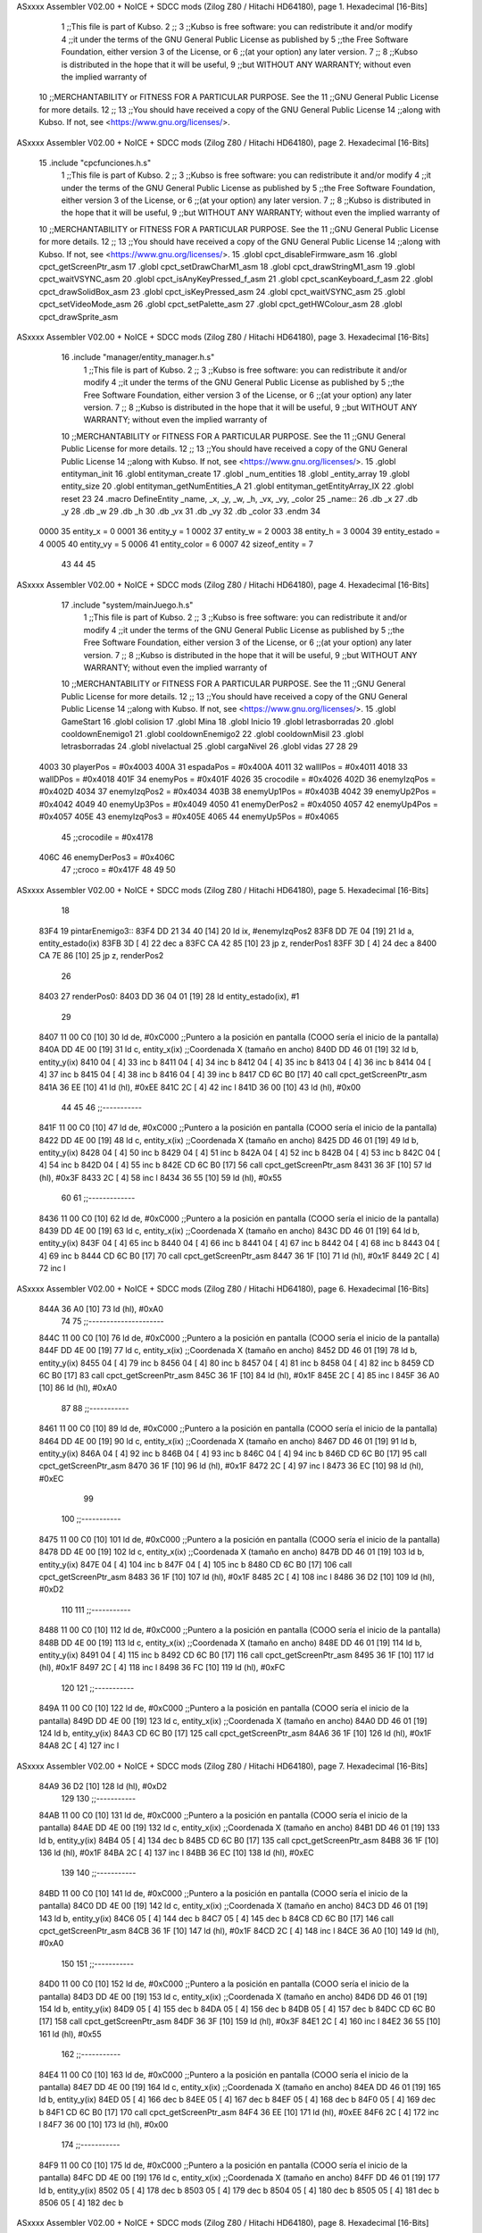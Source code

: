 ASxxxx Assembler V02.00 + NoICE + SDCC mods  (Zilog Z80 / Hitachi HD64180), page 1.
Hexadecimal [16-Bits]



                              1 ;;This file is part of Kubso.
                              2 ;;
                              3 ;;Kubso is free software: you can redistribute it and/or modify
                              4 ;;it under the terms of the GNU General Public License as published by
                              5 ;;the Free Software Foundation, either version 3 of the License, or
                              6 ;;(at your option) any later version.
                              7 ;;
                              8 ;;Kubso is distributed in the hope that it will be useful,
                              9 ;;but WITHOUT ANY WARRANTY; without even the implied warranty of
                             10 ;;MERCHANTABILITY or FITNESS FOR A PARTICULAR PURPOSE.  See the
                             11 ;;GNU General Public License for more details.
                             12 ;;
                             13 ;;You should have received a copy of the GNU General Public License
                             14 ;;along with Kubso.  If not, see <https://www.gnu.org/licenses/>.
ASxxxx Assembler V02.00 + NoICE + SDCC mods  (Zilog Z80 / Hitachi HD64180), page 2.
Hexadecimal [16-Bits]



                             15 .include "cpcfunciones.h.s"
                              1 ;;This file is part of Kubso.
                              2 ;;
                              3 ;;Kubso is free software: you can redistribute it and/or modify
                              4 ;;it under the terms of the GNU General Public License as published by
                              5 ;;the Free Software Foundation, either version 3 of the License, or
                              6 ;;(at your option) any later version.
                              7 ;;
                              8 ;;Kubso is distributed in the hope that it will be useful,
                              9 ;;but WITHOUT ANY WARRANTY; without even the implied warranty of
                             10 ;;MERCHANTABILITY or FITNESS FOR A PARTICULAR PURPOSE.  See the
                             11 ;;GNU General Public License for more details.
                             12 ;;
                             13 ;;You should have received a copy of the GNU General Public License
                             14 ;;along with Kubso.  If not, see <https://www.gnu.org/licenses/>.
                             15 .globl cpct_disableFirmware_asm
                             16 .globl cpct_getScreenPtr_asm
                             17 .globl cpct_setDrawCharM1_asm
                             18 .globl cpct_drawStringM1_asm
                             19 .globl cpct_waitVSYNC_asm
                             20 .globl cpct_isAnyKeyPressed_f_asm
                             21 .globl cpct_scanKeyboard_f_asm
                             22 .globl cpct_drawSolidBox_asm
                             23 .globl cpct_isKeyPressed_asm
                             24 .globl cpct_waitVSYNC_asm
                             25 .globl cpct_setVideoMode_asm
                             26 .globl cpct_setPalette_asm
                             27 .globl cpct_getHWColour_asm
                             28 .globl cpct_drawSprite_asm
ASxxxx Assembler V02.00 + NoICE + SDCC mods  (Zilog Z80 / Hitachi HD64180), page 3.
Hexadecimal [16-Bits]



                             16 .include "manager/entity_manager.h.s"
                              1 ;;This file is part of Kubso.
                              2 ;;
                              3 ;;Kubso is free software: you can redistribute it and/or modify
                              4 ;;it under the terms of the GNU General Public License as published by
                              5 ;;the Free Software Foundation, either version 3 of the License, or
                              6 ;;(at your option) any later version.
                              7 ;;
                              8 ;;Kubso is distributed in the hope that it will be useful,
                              9 ;;but WITHOUT ANY WARRANTY; without even the implied warranty of
                             10 ;;MERCHANTABILITY or FITNESS FOR A PARTICULAR PURPOSE.  See the
                             11 ;;GNU General Public License for more details.
                             12 ;;
                             13 ;;You should have received a copy of the GNU General Public License
                             14 ;;along with Kubso.  If not, see <https://www.gnu.org/licenses/>.
                             15 .globl entityman_init
                             16 .globl entityman_create
                             17 .globl _num_entities
                             18 .globl _entity_array
                             19 .globl entity_size
                             20 .globl entityman_getNumEntities_A
                             21 .globl entityman_getEntityArray_IX
                             22 .globl reset
                             23 
                             24 .macro  DefineEntity _name, _x, _y, _w, _h, _vx, _vy, _color
                             25 _name::
                             26    .db  _x
                             27    .db  _y
                             28    .db  _w
                             29    .db  _h
                             30    .db  _vx
                             31    .db  _vy
                             32    .db  _color
                             33 .endm
                             34 
                     0000    35 entity_x = 0
                     0001    36 entity_y = 1
                     0002    37 entity_w = 2
                     0003    38 entity_h = 3
                     0004    39 entity_estado = 4
                     0005    40 entity_vy = 5
                     0006    41 entity_color = 6
                     0007    42 sizeof_entity = 7
                             43 
                             44 
                             45 
ASxxxx Assembler V02.00 + NoICE + SDCC mods  (Zilog Z80 / Hitachi HD64180), page 4.
Hexadecimal [16-Bits]



                             17 .include "system/mainJuego.h.s"
                              1 ;;This file is part of Kubso.
                              2 ;;
                              3 ;;Kubso is free software: you can redistribute it and/or modify
                              4 ;;it under the terms of the GNU General Public License as published by
                              5 ;;the Free Software Foundation, either version 3 of the License, or
                              6 ;;(at your option) any later version.
                              7 ;;
                              8 ;;Kubso is distributed in the hope that it will be useful,
                              9 ;;but WITHOUT ANY WARRANTY; without even the implied warranty of
                             10 ;;MERCHANTABILITY or FITNESS FOR A PARTICULAR PURPOSE.  See the
                             11 ;;GNU General Public License for more details.
                             12 ;;
                             13 ;;You should have received a copy of the GNU General Public License
                             14 ;;along with Kubso.  If not, see <https://www.gnu.org/licenses/>.
                             15 .globl GameStart
                             16 .globl colision
                             17 .globl Mina
                             18 .globl Inicio
                             19 .globl letrasborradas
                             20 .globl cooldownEnemigo1
                             21 .globl cooldownEnemigo2
                             22 .globl cooldownMisil
                             23 .globl letrasborradas
                             24 .globl nivelactual
                             25 .globl cargaNivel
                             26 .globl vidas
                             27 
                             28 
                             29 
                     4003    30 playerPos = #0x4003
                     400A    31 espadaPos = #0x400A
                     4011    32 wallIPos = #0x4011
                     4018    33 wallDPos = #0x4018
                     401F    34 enemyPos = #0x401F
                     4026    35 crocodile = #0x4026
                     402D    36 enemyIzqPos = #0x402D
                     4034    37 enemyIzqPos2 = #0x4034
                     403B    38 enemyUp1Pos = #0x403B
                     4042    39 enemyUp2Pos = #0x4042
                     4049    40 enemyUp3Pos = #0x4049
                     4050    41 enemyDerPos2 = #0x4050
                     4057    42 enemyUp4Pos = #0x4057
                     405E    43 enemyIzqPos3 = #0x405E
                     4065    44 enemyUp5Pos = #0x4065
                             45 ;;crocodile = #0x4178
                     406C    46 enemyDerPos3 = #0x406C
                             47 ;;croco = #0x417F
                             48 
                             49 
                             50 
ASxxxx Assembler V02.00 + NoICE + SDCC mods  (Zilog Z80 / Hitachi HD64180), page 5.
Hexadecimal [16-Bits]



                             18 
   83F4                      19 pintarEnemigo3::
   83F4 DD 21 34 40   [14]   20     ld ix, #enemyIzqPos2
   83F8 DD 7E 04      [19]   21     ld a, entity_estado(ix)
   83FB 3D            [ 4]   22     dec a
   83FC CA 42 85      [10]   23     jp z, renderPos1
   83FF 3D            [ 4]   24     dec a
   8400 CA 7E 86      [10]   25     jp z, renderPos2
                             26 
   8403                      27     renderPos0:
   8403 DD 36 04 01   [19]   28     ld entity_estado(ix), #1
                             29     
   8407 11 00 C0      [10]   30    ld      de, #0xC000        ;;Puntero a la posición en pantalla (COOO sería el inicio de la pantalla)
   840A DD 4E 00      [19]   31     ld      c,  entity_x(ix)          ;;Coordenada X (tamaño en ancho)
   840D DD 46 01      [19]   32     ld      b,  entity_y(ix)  
   8410 04            [ 4]   33     inc b       
   8411 04            [ 4]   34     inc b
   8412 04            [ 4]   35     inc b 
   8413 04            [ 4]   36     inc b
   8414 04            [ 4]   37     inc b
   8415 04            [ 4]   38     inc b 
   8416 04            [ 4]   39     inc b
   8417 CD 6C B0      [17]   40     call cpct_getScreenPtr_asm 
   841A 36 EE         [10]   41     ld (hl), #0xEE
   841C 2C            [ 4]   42     inc l
   841D 36 00         [10]   43    ld (hl), #0x00
                             44 
                             45 
                             46    ;;-----------
   841F 11 00 C0      [10]   47    ld      de, #0xC000        ;;Puntero a la posición en pantalla (COOO sería el inicio de la pantalla)
   8422 DD 4E 00      [19]   48     ld      c,  entity_x(ix)          ;;Coordenada X (tamaño en ancho)
   8425 DD 46 01      [19]   49     ld      b,  entity_y(ix)  
   8428 04            [ 4]   50     inc b       
   8429 04            [ 4]   51     inc b
   842A 04            [ 4]   52     inc b 
   842B 04            [ 4]   53     inc b
   842C 04            [ 4]   54     inc b 
   842D 04            [ 4]   55     inc b
   842E CD 6C B0      [17]   56     call cpct_getScreenPtr_asm 
   8431 36 3F         [10]   57     ld (hl), #0x3F
   8433 2C            [ 4]   58     inc l
   8434 36 55         [10]   59    ld (hl), #0x55
                             60 
                             61    ;;-------------
   8436 11 00 C0      [10]   62    ld      de, #0xC000        ;;Puntero a la posición en pantalla (COOO sería el inicio de la pantalla)
   8439 DD 4E 00      [19]   63     ld      c,  entity_x(ix)          ;;Coordenada X (tamaño en ancho)
   843C DD 46 01      [19]   64     ld      b,  entity_y(ix)  
   843F 04            [ 4]   65     inc b       
   8440 04            [ 4]   66     inc b
   8441 04            [ 4]   67     inc b 
   8442 04            [ 4]   68     inc b
   8443 04            [ 4]   69     inc b 
   8444 CD 6C B0      [17]   70     call cpct_getScreenPtr_asm 
   8447 36 1F         [10]   71     ld (hl), #0x1F
   8449 2C            [ 4]   72     inc l
ASxxxx Assembler V02.00 + NoICE + SDCC mods  (Zilog Z80 / Hitachi HD64180), page 6.
Hexadecimal [16-Bits]



   844A 36 A0         [10]   73    ld (hl), #0xA0
                             74 
                             75    ;;---------------------
   844C 11 00 C0      [10]   76    ld      de, #0xC000        ;;Puntero a la posición en pantalla (COOO sería el inicio de la pantalla)
   844F DD 4E 00      [19]   77     ld      c,  entity_x(ix)          ;;Coordenada X (tamaño en ancho)
   8452 DD 46 01      [19]   78     ld      b,  entity_y(ix)  
   8455 04            [ 4]   79     inc b       
   8456 04            [ 4]   80     inc b
   8457 04            [ 4]   81     inc b 
   8458 04            [ 4]   82     inc b
   8459 CD 6C B0      [17]   83     call cpct_getScreenPtr_asm 
   845C 36 1F         [10]   84     ld (hl), #0x1F
   845E 2C            [ 4]   85     inc l
   845F 36 A0         [10]   86    ld (hl), #0xA0
                             87 
                             88    ;;-----------
   8461 11 00 C0      [10]   89    ld      de, #0xC000        ;;Puntero a la posición en pantalla (COOO sería el inicio de la pantalla)
   8464 DD 4E 00      [19]   90     ld      c,  entity_x(ix)          ;;Coordenada X (tamaño en ancho)
   8467 DD 46 01      [19]   91     ld      b,  entity_y(ix)  
   846A 04            [ 4]   92     inc b       
   846B 04            [ 4]   93     inc b
   846C 04            [ 4]   94     inc b
   846D CD 6C B0      [17]   95     call cpct_getScreenPtr_asm 
   8470 36 1F         [10]   96     ld (hl), #0x1F
   8472 2C            [ 4]   97     inc l
   8473 36 EC         [10]   98    ld (hl), #0xEC
                             99 
                            100    ;;-----------
   8475 11 00 C0      [10]  101    ld      de, #0xC000        ;;Puntero a la posición en pantalla (COOO sería el inicio de la pantalla)
   8478 DD 4E 00      [19]  102     ld      c,  entity_x(ix)          ;;Coordenada X (tamaño en ancho)
   847B DD 46 01      [19]  103     ld      b,  entity_y(ix)  
   847E 04            [ 4]  104     inc b       
   847F 04            [ 4]  105     inc b
   8480 CD 6C B0      [17]  106     call cpct_getScreenPtr_asm 
   8483 36 1F         [10]  107     ld (hl), #0x1F
   8485 2C            [ 4]  108     inc l
   8486 36 D2         [10]  109    ld (hl), #0xD2
                            110 
                            111    ;;-----------
   8488 11 00 C0      [10]  112    ld      de, #0xC000        ;;Puntero a la posición en pantalla (COOO sería el inicio de la pantalla)
   848B DD 4E 00      [19]  113     ld      c,  entity_x(ix)          ;;Coordenada X (tamaño en ancho)
   848E DD 46 01      [19]  114     ld      b,  entity_y(ix)  
   8491 04            [ 4]  115     inc b 
   8492 CD 6C B0      [17]  116     call cpct_getScreenPtr_asm
   8495 36 1F         [10]  117     ld (hl), #0x1F
   8497 2C            [ 4]  118     inc l 
   8498 36 FC         [10]  119    ld (hl), #0xFC
                            120 
                            121    ;;-----------
   849A 11 00 C0      [10]  122    ld      de, #0xC000        ;;Puntero a la posición en pantalla (COOO sería el inicio de la pantalla)
   849D DD 4E 00      [19]  123     ld      c,  entity_x(ix)          ;;Coordenada X (tamaño en ancho)
   84A0 DD 46 01      [19]  124     ld      b,  entity_y(ix)  
   84A3 CD 6C B0      [17]  125     call cpct_getScreenPtr_asm 
   84A6 36 1F         [10]  126     ld (hl), #0x1F
   84A8 2C            [ 4]  127     inc l
ASxxxx Assembler V02.00 + NoICE + SDCC mods  (Zilog Z80 / Hitachi HD64180), page 7.
Hexadecimal [16-Bits]



   84A9 36 D2         [10]  128    ld (hl), #0xD2
                            129 
                            130    ;;-----------
   84AB 11 00 C0      [10]  131    ld      de, #0xC000        ;;Puntero a la posición en pantalla (COOO sería el inicio de la pantalla)
   84AE DD 4E 00      [19]  132     ld      c,  entity_x(ix)          ;;Coordenada X (tamaño en ancho)
   84B1 DD 46 01      [19]  133     ld      b,  entity_y(ix)  
   84B4 05            [ 4]  134     dec b
   84B5 CD 6C B0      [17]  135     call cpct_getScreenPtr_asm
   84B8 36 1F         [10]  136     ld (hl), #0x1F
   84BA 2C            [ 4]  137     inc l 
   84BB 36 EC         [10]  138    ld (hl), #0xEC
                            139 
                            140    ;;-----------
   84BD 11 00 C0      [10]  141    ld      de, #0xC000        ;;Puntero a la posición en pantalla (COOO sería el inicio de la pantalla)
   84C0 DD 4E 00      [19]  142     ld      c,  entity_x(ix)          ;;Coordenada X (tamaño en ancho)
   84C3 DD 46 01      [19]  143     ld      b,  entity_y(ix)  
   84C6 05            [ 4]  144     dec b       
   84C7 05            [ 4]  145     dec b
   84C8 CD 6C B0      [17]  146     call cpct_getScreenPtr_asm
   84CB 36 1F         [10]  147     ld (hl), #0x1F
   84CD 2C            [ 4]  148     inc l 
   84CE 36 A0         [10]  149    ld (hl), #0xA0
                            150 
                            151    ;;-----------
   84D0 11 00 C0      [10]  152    ld      de, #0xC000        ;;Puntero a la posición en pantalla (COOO sería el inicio de la pantalla)
   84D3 DD 4E 00      [19]  153     ld      c,  entity_x(ix)          ;;Coordenada X (tamaño en ancho)
   84D6 DD 46 01      [19]  154     ld      b,  entity_y(ix)  
   84D9 05            [ 4]  155     dec b       
   84DA 05            [ 4]  156     dec b
   84DB 05            [ 4]  157     dec b
   84DC CD 6C B0      [17]  158     call cpct_getScreenPtr_asm 
   84DF 36 3F         [10]  159     ld (hl), #0x3F
   84E1 2C            [ 4]  160     inc l
   84E2 36 55         [10]  161    ld (hl), #0x55
                            162    ;;-----------
   84E4 11 00 C0      [10]  163    ld      de, #0xC000        ;;Puntero a la posición en pantalla (COOO sería el inicio de la pantalla)
   84E7 DD 4E 00      [19]  164     ld      c,  entity_x(ix)          ;;Coordenada X (tamaño en ancho)
   84EA DD 46 01      [19]  165     ld      b,  entity_y(ix)  
   84ED 05            [ 4]  166     dec b       
   84EE 05            [ 4]  167     dec b
   84EF 05            [ 4]  168     dec b
   84F0 05            [ 4]  169     dec b
   84F1 CD 6C B0      [17]  170     call cpct_getScreenPtr_asm 
   84F4 36 EE         [10]  171     ld (hl), #0xEE
   84F6 2C            [ 4]  172     inc l
   84F7 36 00         [10]  173    ld (hl), #0x00
                            174 ;;-----------
   84F9 11 00 C0      [10]  175    ld      de, #0xC000        ;;Puntero a la posición en pantalla (COOO sería el inicio de la pantalla)
   84FC DD 4E 00      [19]  176     ld      c,  entity_x(ix)          ;;Coordenada X (tamaño en ancho)
   84FF DD 46 01      [19]  177     ld      b,  entity_y(ix)  
   8502 05            [ 4]  178     dec b       
   8503 05            [ 4]  179     dec b
   8504 05            [ 4]  180     dec b
   8505 05            [ 4]  181     dec b
   8506 05            [ 4]  182     dec b
ASxxxx Assembler V02.00 + NoICE + SDCC mods  (Zilog Z80 / Hitachi HD64180), page 8.
Hexadecimal [16-Bits]



   8507 CD 6C B0      [17]  183     call cpct_getScreenPtr_asm 
   850A 36 00         [10]  184     ld (hl), #0x00
   850C 2C            [ 4]  185     inc l
   850D 36 00         [10]  186    ld (hl), #0x00
                            187 ;;-----------
   850F 11 00 C0      [10]  188    ld      de, #0xC000        ;;Puntero a la posición en pantalla (COOO sería el inicio de la pantalla)
   8512 DD 4E 00      [19]  189     ld      c,  entity_x(ix)          ;;Coordenada X (tamaño en ancho)
   8515 DD 46 01      [19]  190     ld      b,  entity_y(ix)  
   8518 05            [ 4]  191     dec b       
   8519 05            [ 4]  192     dec b
   851A 05            [ 4]  193     dec b
   851B 05            [ 4]  194     dec b
   851C 05            [ 4]  195     dec b
   851D 05            [ 4]  196     dec b
   851E CD 6C B0      [17]  197     call cpct_getScreenPtr_asm 
   8521 36 00         [10]  198     ld (hl), #0x00
   8523 2C            [ 4]  199     inc l
   8524 36 00         [10]  200    ld (hl), #0x00
                            201 ;;-----------
   8526 11 00 C0      [10]  202    ld      de, #0xC000        ;;Puntero a la posición en pantalla (COOO sería el inicio de la pantalla)
   8529 DD 4E 00      [19]  203     ld      c,  entity_x(ix)          ;;Coordenada X (tamaño en ancho)
   852C DD 46 01      [19]  204     ld      b,  entity_y(ix)  
   852F 05            [ 4]  205     dec b       
   8530 05            [ 4]  206     dec b
   8531 05            [ 4]  207     dec b
   8532 05            [ 4]  208     dec b
   8533 05            [ 4]  209     dec b
   8534 05            [ 4]  210     dec b
   8535 05            [ 4]  211     dec b
   8536 CD 6C B0      [17]  212     call cpct_getScreenPtr_asm 
   8539 36 00         [10]  213     ld (hl), #0x00
   853B 2C            [ 4]  214     inc l
   853C 36 00         [10]  215    ld (hl), #0x00
                            216 
   853E DD 34 00      [23]  217    inc entity_x(ix)
                            218 
   8541 C9            [10]  219 ret
                            220 
                            221 
   8542                     222     renderPos1:
   8542 DD 36 04 02   [19]  223     ld entity_estado(ix), #2
   8546 11 00 C0      [10]  224      ld      de, #0xC000        ;;Puntero a la posición en pantalla (COOO sería el inicio de la pantalla)
   8549 DD 4E 00      [19]  225     ld      c,  entity_x(ix)          ;;Coordenada X (tamaño en ancho)
   854C DD 46 01      [19]  226     ld      b,  entity_y(ix)  
   854F 04            [ 4]  227     inc b       
   8550 04            [ 4]  228     inc b
   8551 04            [ 4]  229     inc b 
   8552 04            [ 4]  230     inc b
   8553 04            [ 4]  231     inc b
   8554 04            [ 4]  232     inc b 
   8555 04            [ 4]  233     inc b
   8556 CD 6C B0      [17]  234     call cpct_getScreenPtr_asm 
   8559 36 11         [10]  235     ld (hl), #0x11
   855B 2C            [ 4]  236     inc l
   855C 36 55         [10]  237    ld (hl), #0x55
ASxxxx Assembler V02.00 + NoICE + SDCC mods  (Zilog Z80 / Hitachi HD64180), page 9.
Hexadecimal [16-Bits]



                            238 
                            239 
                            240    ;;-----------
   855E 11 00 C0      [10]  241    ld      de, #0xC000        ;;Puntero a la posición en pantalla (COOO sería el inicio de la pantalla)
   8561 DD 4E 00      [19]  242     ld      c,  entity_x(ix)          ;;Coordenada X (tamaño en ancho)
   8564 DD 46 01      [19]  243     ld      b,  entity_y(ix)  
   8567 04            [ 4]  244     inc b       
   8568 04            [ 4]  245     inc b
   8569 04            [ 4]  246     inc b 
   856A 04            [ 4]  247     inc b
   856B 04            [ 4]  248     inc b 
   856C 04            [ 4]  249     inc b
   856D CD 6C B0      [17]  250     call cpct_getScreenPtr_asm 
   8570 36 20         [10]  251     ld (hl), #0x20
   8572 2C            [ 4]  252     inc l
   8573 36 A0         [10]  253    ld (hl), #0xA0
                            254 
                            255    ;;-------------
   8575 11 00 C0      [10]  256    ld      de, #0xC000        ;;Puntero a la posición en pantalla (COOO sería el inicio de la pantalla)
   8578 DD 4E 00      [19]  257     ld      c,  entity_x(ix)          ;;Coordenada X (tamaño en ancho)
   857B DD 46 01      [19]  258     ld      b,  entity_y(ix)  
   857E 04            [ 4]  259     inc b       
   857F 04            [ 4]  260     inc b
   8580 04            [ 4]  261     inc b 
   8581 04            [ 4]  262     inc b
   8582 04            [ 4]  263     inc b 
   8583 CD 6C B0      [17]  264     call cpct_getScreenPtr_asm 
   8586 36 BB         [10]  265     ld (hl), #0xBB
   8588 2C            [ 4]  266     inc l
   8589 36 EC         [10]  267    ld (hl), #0xEC
                            268 
                            269    ;;---------------------
   858B 11 00 C0      [10]  270    ld      de, #0xC000        ;;Puntero a la posición en pantalla (COOO sería el inicio de la pantalla)
   858E DD 4E 00      [19]  271     ld      c,  entity_x(ix)          ;;Coordenada X (tamaño en ancho)
   8591 DD 46 01      [19]  272     ld      b,  entity_y(ix)  
   8594 04            [ 4]  273     inc b       
   8595 04            [ 4]  274     inc b
   8596 04            [ 4]  275     inc b 
   8597 04            [ 4]  276     inc b
   8598 CD 6C B0      [17]  277     call cpct_getScreenPtr_asm 
   859B 36 70         [10]  278     ld (hl), #0x70
   859D 2C            [ 4]  279     inc l
   859E 36 D2         [10]  280    ld (hl), #0xD2
                            281 
                            282    ;;-----------
   85A0 11 00 C0      [10]  283    ld      de, #0xC000        ;;Puntero a la posición en pantalla (COOO sería el inicio de la pantalla)
   85A3 DD 4E 00      [19]  284     ld      c,  entity_x(ix)          ;;Coordenada X (tamaño en ancho)
   85A6 DD 46 01      [19]  285     ld      b,  entity_y(ix)  
   85A9 04            [ 4]  286     inc b       
   85AA 04            [ 4]  287     inc b
   85AB 04            [ 4]  288     inc b
   85AC CD 6C B0      [17]  289     call cpct_getScreenPtr_asm 
   85AF 36 77         [10]  290     ld (hl), #0x77
   85B1 2C            [ 4]  291     inc l
   85B2 36 FC         [10]  292    ld (hl), #0xFC
ASxxxx Assembler V02.00 + NoICE + SDCC mods  (Zilog Z80 / Hitachi HD64180), page 10.
Hexadecimal [16-Bits]



                            293 
                            294    ;;-----------
   85B4 11 00 C0      [10]  295    ld      de, #0xC000        ;;Puntero a la posición en pantalla (COOO sería el inicio de la pantalla)
   85B7 DD 4E 00      [19]  296     ld      c,  entity_x(ix)          ;;Coordenada X (tamaño en ancho)
   85BA DD 46 01      [19]  297     ld      b,  entity_y(ix)  
   85BD 04            [ 4]  298     inc b       
   85BE 04            [ 4]  299     inc b
   85BF CD 6C B0      [17]  300     call cpct_getScreenPtr_asm 
   85C2 36 70         [10]  301     ld (hl), #0x70
   85C4 2C            [ 4]  302     inc l
   85C5 36 D2         [10]  303    ld (hl), #0xD2
                            304 
                            305    ;;-----------
   85C7 11 00 C0      [10]  306    ld      de, #0xC000        ;;Puntero a la posición en pantalla (COOO sería el inicio de la pantalla)
   85CA DD 4E 00      [19]  307     ld      c,  entity_x(ix)          ;;Coordenada X (tamaño en ancho)
   85CD DD 46 01      [19]  308     ld      b,  entity_y(ix)  
   85D0 04            [ 4]  309     inc b 
   85D1 CD 6C B0      [17]  310     call cpct_getScreenPtr_asm
   85D4 36 BB         [10]  311     ld (hl), #0xBB
   85D6 2C            [ 4]  312     inc l 
   85D7 36 EC         [10]  313    ld (hl), #0xEC
                            314 
                            315    ;;-----------
   85D9 11 00 C0      [10]  316    ld      de, #0xC000        ;;Puntero a la posición en pantalla (COOO sería el inicio de la pantalla)
   85DC DD 4E 00      [19]  317     ld      c,  entity_x(ix)          ;;Coordenada X (tamaño en ancho)
   85DF DD 46 01      [19]  318     ld      b,  entity_y(ix)  
   85E2 CD 6C B0      [17]  319     call cpct_getScreenPtr_asm 
   85E5 36 20         [10]  320     ld (hl), #0x20
   85E7 2C            [ 4]  321     inc l
   85E8 36 A0         [10]  322    ld (hl), #0xA0
                            323 
                            324    ;;-----------
   85EA 11 00 C0      [10]  325    ld      de, #0xC000        ;;Puntero a la posición en pantalla (COOO sería el inicio de la pantalla)
   85ED DD 4E 00      [19]  326     ld      c,  entity_x(ix)          ;;Coordenada X (tamaño en ancho)
   85F0 DD 46 01      [19]  327     ld      b,  entity_y(ix)  
   85F3 05            [ 4]  328     dec b
   85F4 CD 6C B0      [17]  329     call cpct_getScreenPtr_asm
   85F7 36 11         [10]  330     ld (hl), #0x11
   85F9 2C            [ 4]  331     inc l 
   85FA 36 55         [10]  332    ld (hl), #0x55
                            333 
                            334    ;;-----------
   85FC 11 00 C0      [10]  335    ld      de, #0xC000        ;;Puntero a la posición en pantalla (COOO sería el inicio de la pantalla)
   85FF DD 4E 00      [19]  336     ld      c,  entity_x(ix)          ;;Coordenada X (tamaño en ancho)
   8602 DD 46 01      [19]  337     ld      b,  entity_y(ix)  
   8605 05            [ 4]  338     dec b       
   8606 05            [ 4]  339     dec b
   8607 CD 6C B0      [17]  340     call cpct_getScreenPtr_asm
   860A 36 00         [10]  341     ld (hl), #0x00
   860C 2C            [ 4]  342     inc l 
   860D 36 00         [10]  343    ld (hl), #0x00
                            344 
                            345    ;;-----------
   860F 11 00 C0      [10]  346    ld      de, #0xC000        ;;Puntero a la posición en pantalla (COOO sería el inicio de la pantalla)
   8612 DD 4E 00      [19]  347     ld      c,  entity_x(ix)          ;;Coordenada X (tamaño en ancho)
ASxxxx Assembler V02.00 + NoICE + SDCC mods  (Zilog Z80 / Hitachi HD64180), page 11.
Hexadecimal [16-Bits]



   8615 DD 46 01      [19]  348     ld      b,  entity_y(ix)  
   8618 05            [ 4]  349     dec b       
   8619 05            [ 4]  350     dec b
   861A 05            [ 4]  351     dec b
   861B CD 6C B0      [17]  352     call cpct_getScreenPtr_asm 
   861E 36 00         [10]  353     ld (hl), #0x00
   8620 2C            [ 4]  354     inc l
   8621 36 00         [10]  355    ld (hl), #0x00
                            356    ;;-----------
   8623 11 00 C0      [10]  357    ld      de, #0xC000        ;;Puntero a la posición en pantalla (COOO sería el inicio de la pantalla)
   8626 DD 4E 00      [19]  358     ld      c,  entity_x(ix)          ;;Coordenada X (tamaño en ancho)
   8629 DD 46 01      [19]  359     ld      b,  entity_y(ix)  
   862C 05            [ 4]  360     dec b       
   862D 05            [ 4]  361     dec b
   862E 05            [ 4]  362     dec b
   862F 05            [ 4]  363     dec b
   8630 CD 6C B0      [17]  364     call cpct_getScreenPtr_asm 
   8633 36 00         [10]  365     ld (hl), #0x00
   8635 2C            [ 4]  366     inc l
   8636 36 00         [10]  367    ld (hl), #0x00
                            368 ;;-----------
   8638 11 00 C0      [10]  369    ld      de, #0xC000        ;;Puntero a la posición en pantalla (COOO sería el inicio de la pantalla)
   863B DD 4E 00      [19]  370     ld      c,  entity_x(ix)          ;;Coordenada X (tamaño en ancho)
   863E DD 46 01      [19]  371     ld      b,  entity_y(ix)  
   8641 05            [ 4]  372     dec b       
   8642 05            [ 4]  373     dec b
   8643 05            [ 4]  374     dec b
   8644 05            [ 4]  375     dec b
   8645 05            [ 4]  376     dec b
   8646 CD 6C B0      [17]  377     call cpct_getScreenPtr_asm 
   8649 36 00         [10]  378     ld (hl), #0x00
   864B 2C            [ 4]  379     inc l
   864C 36 00         [10]  380    ld (hl), #0x00
                            381 ;;-----------
   864E 11 00 C0      [10]  382    ld      de, #0xC000        ;;Puntero a la posición en pantalla (COOO sería el inicio de la pantalla)
   8651 DD 4E 00      [19]  383     ld      c,  entity_x(ix)          ;;Coordenada X (tamaño en ancho)
   8654 DD 46 01      [19]  384     ld      b,  entity_y(ix)  
   8657 05            [ 4]  385     dec b       
   8658 05            [ 4]  386     dec b
   8659 05            [ 4]  387     dec b
   865A 05            [ 4]  388     dec b
   865B 05            [ 4]  389     dec b
   865C 05            [ 4]  390     dec b
   865D CD 6C B0      [17]  391     call cpct_getScreenPtr_asm 
   8660 36 00         [10]  392     ld (hl), #0x00
   8662 2C            [ 4]  393     inc l
   8663 36 00         [10]  394    ld (hl), #0x00
                            395 ;;-----------
   8665 11 00 C0      [10]  396    ld      de, #0xC000        ;;Puntero a la posición en pantalla (COOO sería el inicio de la pantalla)
   8668 DD 4E 00      [19]  397     ld      c,  entity_x(ix)          ;;Coordenada X (tamaño en ancho)
   866B DD 46 01      [19]  398     ld      b,  entity_y(ix)  
   866E 05            [ 4]  399     dec b       
   866F 05            [ 4]  400     dec b
   8670 05            [ 4]  401     dec b
   8671 05            [ 4]  402     dec b
ASxxxx Assembler V02.00 + NoICE + SDCC mods  (Zilog Z80 / Hitachi HD64180), page 12.
Hexadecimal [16-Bits]



   8672 05            [ 4]  403     dec b
   8673 05            [ 4]  404     dec b
   8674 05            [ 4]  405     dec b
   8675 CD 6C B0      [17]  406     call cpct_getScreenPtr_asm 
   8678 36 00         [10]  407     ld (hl), #0x00
   867A 2C            [ 4]  408     inc l
   867B 36 00         [10]  409    ld (hl), #0x00
                            410 
   867D C9            [10]  411 ret
                            412 
   867E                     413     renderPos2:
   867E DD 36 04 01   [19]  414     ld entity_estado(ix), #1
   8682 11 00 C0      [10]  415     ld      de, #0xC000        ;;Puntero a la posición en pantalla (COOO sería el inicio de la pantalla)
   8685 DD 4E 00      [19]  416     ld      c,  entity_x(ix)          ;;Coordenada X (tamaño en ancho)
   8688 DD 46 01      [19]  417     ld      b,  entity_y(ix)  
   868B 04            [ 4]  418     inc b       
   868C 04            [ 4]  419     inc b
   868D 04            [ 4]  420     inc b 
   868E 04            [ 4]  421     inc b
   868F 04            [ 4]  422     inc b
   8690 04            [ 4]  423     inc b 
   8691 04            [ 4]  424     inc b
   8692 CD 6C B0      [17]  425     call cpct_getScreenPtr_asm 
   8695 36 55         [10]  426     ld (hl), #0x55
   8697 2C            [ 4]  427     inc l
   8698 36 44         [10]  428    ld (hl), #0x44
                            429 
                            430 
                            431    ;;-----------
   869A 11 00 C0      [10]  432    ld      de, #0xC000        ;;Puntero a la posición en pantalla (COOO sería el inicio de la pantalla)
   869D DD 4E 00      [19]  433     ld      c,  entity_x(ix)          ;;Coordenada X (tamaño en ancho)
   86A0 DD 46 01      [19]  434     ld      b,  entity_y(ix)  
   86A3 04            [ 4]  435     inc b       
   86A4 04            [ 4]  436     inc b
   86A5 04            [ 4]  437     inc b 
   86A6 04            [ 4]  438     inc b
   86A7 04            [ 4]  439     inc b 
   86A8 04            [ 4]  440     inc b
   86A9 CD 6C B0      [17]  441     call cpct_getScreenPtr_asm 
   86AC 36 20         [10]  442     ld (hl), #0x20
   86AE 2C            [ 4]  443     inc l
   86AF 36 A0         [10]  444    ld (hl), #0xA0
                            445 
                            446    ;;-------------
   86B1 11 00 C0      [10]  447    ld      de, #0xC000        ;;Puntero a la posición en pantalla (COOO sería el inicio de la pantalla)
   86B4 DD 4E 00      [19]  448     ld      c,  entity_x(ix)          ;;Coordenada X (tamaño en ancho)
   86B7 DD 46 01      [19]  449     ld      b,  entity_y(ix)  
   86BA 04            [ 4]  450     inc b       
   86BB 04            [ 4]  451     inc b
   86BC 04            [ 4]  452     inc b 
   86BD 04            [ 4]  453     inc b
   86BE 04            [ 4]  454     inc b 
   86BF CD 6C B0      [17]  455     call cpct_getScreenPtr_asm 
   86C2 36 BB         [10]  456     ld (hl), #0xBB
   86C4 2C            [ 4]  457     inc l
ASxxxx Assembler V02.00 + NoICE + SDCC mods  (Zilog Z80 / Hitachi HD64180), page 13.
Hexadecimal [16-Bits]



   86C5 36 EC         [10]  458    ld (hl), #0xEC
                            459 
                            460    ;;---------------------
   86C7 11 00 C0      [10]  461    ld      de, #0xC000        ;;Puntero a la posición en pantalla (COOO sería el inicio de la pantalla)
   86CA DD 4E 00      [19]  462     ld      c,  entity_x(ix)          ;;Coordenada X (tamaño en ancho)
   86CD DD 46 01      [19]  463     ld      b,  entity_y(ix)  
   86D0 04            [ 4]  464     inc b       
   86D1 04            [ 4]  465     inc b
   86D2 04            [ 4]  466     inc b 
   86D3 04            [ 4]  467     inc b
   86D4 CD 6C B0      [17]  468     call cpct_getScreenPtr_asm 
   86D7 36 70         [10]  469     ld (hl), #0x70
   86D9 2C            [ 4]  470     inc l
   86DA 36 D2         [10]  471    ld (hl), #0xD2
                            472 
                            473    ;;-----------
   86DC 11 00 C0      [10]  474    ld      de, #0xC000        ;;Puntero a la posición en pantalla (COOO sería el inicio de la pantalla)
   86DF DD 4E 00      [19]  475     ld      c,  entity_x(ix)          ;;Coordenada X (tamaño en ancho)
   86E2 DD 46 01      [19]  476     ld      b,  entity_y(ix)  
   86E5 04            [ 4]  477     inc b       
   86E6 04            [ 4]  478     inc b
   86E7 04            [ 4]  479     inc b
   86E8 CD 6C B0      [17]  480     call cpct_getScreenPtr_asm 
   86EB 36 77         [10]  481     ld (hl), #0x77
   86ED 2C            [ 4]  482     inc l
   86EE 36 FC         [10]  483    ld (hl), #0xFC
                            484 
                            485    ;;-----------
   86F0 11 00 C0      [10]  486    ld      de, #0xC000        ;;Puntero a la posición en pantalla (COOO sería el inicio de la pantalla)
   86F3 DD 4E 00      [19]  487     ld      c,  entity_x(ix)          ;;Coordenada X (tamaño en ancho)
   86F6 DD 46 01      [19]  488     ld      b,  entity_y(ix)  
   86F9 04            [ 4]  489     inc b       
   86FA 04            [ 4]  490     inc b
   86FB CD 6C B0      [17]  491     call cpct_getScreenPtr_asm 
   86FE 36 70         [10]  492     ld (hl), #0x70
   8700 2C            [ 4]  493     inc l
   8701 36 D2         [10]  494    ld (hl), #0xD2
                            495 
                            496    ;;-----------
   8703 11 00 C0      [10]  497    ld      de, #0xC000        ;;Puntero a la posición en pantalla (COOO sería el inicio de la pantalla)
   8706 DD 4E 00      [19]  498     ld      c,  entity_x(ix)          ;;Coordenada X (tamaño en ancho)
   8709 DD 46 01      [19]  499     ld      b,  entity_y(ix)  
   870C 04            [ 4]  500     inc b 
   870D CD 6C B0      [17]  501     call cpct_getScreenPtr_asm
   8710 36 BB         [10]  502     ld (hl), #0xBB
   8712 2C            [ 4]  503     inc l 
   8713 36 EC         [10]  504    ld (hl), #0xEC
                            505 
                            506    ;;-----------
   8715 11 00 C0      [10]  507    ld      de, #0xC000        ;;Puntero a la posición en pantalla (COOO sería el inicio de la pantalla)
   8718 DD 4E 00      [19]  508     ld      c,  entity_x(ix)          ;;Coordenada X (tamaño en ancho)
   871B DD 46 01      [19]  509     ld      b,  entity_y(ix)  
   871E CD 6C B0      [17]  510     call cpct_getScreenPtr_asm 
   8721 36 20         [10]  511     ld (hl), #0x20
   8723 2C            [ 4]  512     inc l
ASxxxx Assembler V02.00 + NoICE + SDCC mods  (Zilog Z80 / Hitachi HD64180), page 14.
Hexadecimal [16-Bits]



   8724 36 A0         [10]  513    ld (hl), #0xA0
                            514 
                            515    ;;-----------
   8726 11 00 C0      [10]  516    ld      de, #0xC000        ;;Puntero a la posición en pantalla (COOO sería el inicio de la pantalla)
   8729 DD 4E 00      [19]  517     ld      c,  entity_x(ix)          ;;Coordenada X (tamaño en ancho)
   872C DD 46 01      [19]  518     ld      b,  entity_y(ix)  
   872F 05            [ 4]  519     dec b
   8730 CD 6C B0      [17]  520     call cpct_getScreenPtr_asm
   8733 36 55         [10]  521     ld (hl), #0x55
   8735 2C            [ 4]  522     inc l 
   8736 36 44         [10]  523    ld (hl), #0x44
                            524 
                            525    ;;-----------
   8738 11 00 C0      [10]  526    ld      de, #0xC000        ;;Puntero a la posición en pantalla (COOO sería el inicio de la pantalla)
   873B DD 4E 00      [19]  527     ld      c,  entity_x(ix)          ;;Coordenada X (tamaño en ancho)
   873E DD 46 01      [19]  528     ld      b,  entity_y(ix)  
   8741 05            [ 4]  529     dec b       
   8742 05            [ 4]  530     dec b
   8743 CD 6C B0      [17]  531     call cpct_getScreenPtr_asm
   8746 36 00         [10]  532     ld (hl), #0x00
   8748 2C            [ 4]  533     inc l 
   8749 36 00         [10]  534    ld (hl), #0x00
                            535 
                            536    ;;-----------
   874B 11 00 C0      [10]  537    ld      de, #0xC000        ;;Puntero a la posición en pantalla (COOO sería el inicio de la pantalla)
   874E DD 4E 00      [19]  538     ld      c,  entity_x(ix)          ;;Coordenada X (tamaño en ancho)
   8751 DD 46 01      [19]  539     ld      b,  entity_y(ix)  
   8754 05            [ 4]  540     dec b       
   8755 05            [ 4]  541     dec b
   8756 05            [ 4]  542     dec b
   8757 CD 6C B0      [17]  543     call cpct_getScreenPtr_asm 
   875A 36 00         [10]  544     ld (hl), #0x00
   875C 2C            [ 4]  545     inc l
   875D 36 00         [10]  546    ld (hl), #0x00
                            547    ;;-----------
   875F 11 00 C0      [10]  548    ld      de, #0xC000        ;;Puntero a la posición en pantalla (COOO sería el inicio de la pantalla)
   8762 DD 4E 00      [19]  549     ld      c,  entity_x(ix)          ;;Coordenada X (tamaño en ancho)
   8765 DD 46 01      [19]  550     ld      b,  entity_y(ix)  
   8768 05            [ 4]  551     dec b       
   8769 05            [ 4]  552     dec b
   876A 05            [ 4]  553     dec b
   876B 05            [ 4]  554     dec b
   876C CD 6C B0      [17]  555     call cpct_getScreenPtr_asm 
   876F 36 00         [10]  556     ld (hl), #0x00
   8771 2C            [ 4]  557     inc l
   8772 36 00         [10]  558    ld (hl), #0x00
                            559 ;;-----------
   8774 11 00 C0      [10]  560    ld      de, #0xC000        ;;Puntero a la posición en pantalla (COOO sería el inicio de la pantalla)
   8777 DD 4E 00      [19]  561     ld      c,  entity_x(ix)          ;;Coordenada X (tamaño en ancho)
   877A DD 46 01      [19]  562     ld      b,  entity_y(ix)  
   877D 05            [ 4]  563     dec b       
   877E 05            [ 4]  564     dec b
   877F 05            [ 4]  565     dec b
   8780 05            [ 4]  566     dec b
   8781 05            [ 4]  567     dec b
ASxxxx Assembler V02.00 + NoICE + SDCC mods  (Zilog Z80 / Hitachi HD64180), page 15.
Hexadecimal [16-Bits]



   8782 CD 6C B0      [17]  568     call cpct_getScreenPtr_asm 
   8785 36 00         [10]  569     ld (hl), #0x00
   8787 2C            [ 4]  570     inc l
   8788 36 00         [10]  571    ld (hl), #0x00
                            572 ;;-----------
   878A 11 00 C0      [10]  573    ld      de, #0xC000        ;;Puntero a la posición en pantalla (COOO sería el inicio de la pantalla)
   878D DD 4E 00      [19]  574     ld      c,  entity_x(ix)          ;;Coordenada X (tamaño en ancho)
   8790 DD 46 01      [19]  575     ld      b,  entity_y(ix)  
   8793 05            [ 4]  576     dec b       
   8794 05            [ 4]  577     dec b
   8795 05            [ 4]  578     dec b
   8796 05            [ 4]  579     dec b
   8797 05            [ 4]  580     dec b
   8798 05            [ 4]  581     dec b
   8799 CD 6C B0      [17]  582     call cpct_getScreenPtr_asm 
   879C 36 00         [10]  583     ld (hl), #0x00
   879E 2C            [ 4]  584     inc l
   879F 36 00         [10]  585    ld (hl), #0x00
                            586 ;;-----------
   87A1 11 00 C0      [10]  587    ld      de, #0xC000        ;;Puntero a la posición en pantalla (COOO sería el inicio de la pantalla)
   87A4 DD 4E 00      [19]  588     ld      c,  entity_x(ix)          ;;Coordenada X (tamaño en ancho)
   87A7 DD 46 01      [19]  589     ld      b,  entity_y(ix)  
   87AA 05            [ 4]  590     dec b       
   87AB 05            [ 4]  591     dec b
   87AC 05            [ 4]  592     dec b
   87AD 05            [ 4]  593     dec b
   87AE 05            [ 4]  594     dec b
   87AF 05            [ 4]  595     dec b
   87B0 05            [ 4]  596     dec b
   87B1 CD 6C B0      [17]  597     call cpct_getScreenPtr_asm 
   87B4 36 00         [10]  598     ld (hl), #0x00
   87B6 2C            [ 4]  599     inc l
   87B7 36 00         [10]  600    ld (hl), #0x00
                            601 
   87B9 C9            [10]  602 ret
                            603 
                            604 
   87BA                     605 borrarEnemigo3::
                            606 
   87BA 11 00 C0      [10]  607 ld      de, #0xC000        ;;Puntero a la posición en pantalla (COOO sería el inicio de la pantalla)
   87BD DD 4E 00      [19]  608     ld      c,  entity_x(ix)          ;;Coordenada X (tamaño en ancho)
   87C0 DD 46 01      [19]  609     ld      b,  entity_y(ix)  
   87C3 04            [ 4]  610     inc b       
   87C4 04            [ 4]  611     inc b
   87C5 04            [ 4]  612     inc b 
   87C6 04            [ 4]  613     inc b
   87C7 04            [ 4]  614     inc b
   87C8 04            [ 4]  615     inc b 
   87C9 04            [ 4]  616     inc b
   87CA CD 6C B0      [17]  617     call cpct_getScreenPtr_asm 
   87CD 36 00         [10]  618     ld (hl), #0x00
   87CF 2C            [ 4]  619     inc l
   87D0 36 00         [10]  620    ld (hl), #0x00
                            621 
                            622 
ASxxxx Assembler V02.00 + NoICE + SDCC mods  (Zilog Z80 / Hitachi HD64180), page 16.
Hexadecimal [16-Bits]



                            623    ;;-----------
   87D2 11 00 C0      [10]  624    ld      de, #0xC000        ;;Puntero a la posición en pantalla (COOO sería el inicio de la pantalla)
   87D5 DD 4E 00      [19]  625     ld      c,  entity_x(ix)          ;;Coordenada X (tamaño en ancho)
   87D8 DD 46 01      [19]  626     ld      b,  entity_y(ix)  
   87DB 04            [ 4]  627     inc b       
   87DC 04            [ 4]  628     inc b
   87DD 04            [ 4]  629     inc b 
   87DE 04            [ 4]  630     inc b
   87DF 04            [ 4]  631     inc b 
   87E0 04            [ 4]  632     inc b
   87E1 CD 6C B0      [17]  633     call cpct_getScreenPtr_asm 
   87E4 36 00         [10]  634     ld (hl), #0x00
   87E6 2C            [ 4]  635     inc l
   87E7 36 00         [10]  636    ld (hl), #0x00
                            637 
                            638    ;;-------------
   87E9 11 00 C0      [10]  639    ld      de, #0xC000        ;;Puntero a la posición en pantalla (COOO sería el inicio de la pantalla)
   87EC DD 4E 00      [19]  640     ld      c,  entity_x(ix)          ;;Coordenada X (tamaño en ancho)
   87EF DD 46 01      [19]  641     ld      b,  entity_y(ix)  
   87F2 04            [ 4]  642     inc b       
   87F3 04            [ 4]  643     inc b
   87F4 04            [ 4]  644     inc b 
   87F5 04            [ 4]  645     inc b
   87F6 04            [ 4]  646     inc b 
   87F7 CD 6C B0      [17]  647     call cpct_getScreenPtr_asm 
   87FA 36 00         [10]  648     ld (hl), #0x00
   87FC 2C            [ 4]  649     inc l
   87FD 36 00         [10]  650    ld (hl), #0x00
                            651 
                            652    ;;---------------------
   87FF 11 00 C0      [10]  653    ld      de, #0xC000        ;;Puntero a la posición en pantalla (COOO sería el inicio de la pantalla)
   8802 DD 4E 00      [19]  654     ld      c,  entity_x(ix)          ;;Coordenada X (tamaño en ancho)
   8805 DD 46 01      [19]  655     ld      b,  entity_y(ix)  
   8808 04            [ 4]  656     inc b       
   8809 04            [ 4]  657     inc b
   880A 04            [ 4]  658     inc b 
   880B 04            [ 4]  659     inc b
   880C CD 6C B0      [17]  660     call cpct_getScreenPtr_asm 
   880F 36 00         [10]  661     ld (hl), #0x00
   8811 2C            [ 4]  662     inc l
   8812 36 00         [10]  663    ld (hl), #0x00
                            664 
                            665    ;;-----------
   8814 11 00 C0      [10]  666    ld      de, #0xC000        ;;Puntero a la posición en pantalla (COOO sería el inicio de la pantalla)
   8817 DD 4E 00      [19]  667     ld      c,  entity_x(ix)          ;;Coordenada X (tamaño en ancho)
   881A DD 46 01      [19]  668     ld      b,  entity_y(ix)  
   881D 04            [ 4]  669     inc b       
   881E 04            [ 4]  670     inc b
   881F 04            [ 4]  671     inc b
   8820 CD 6C B0      [17]  672     call cpct_getScreenPtr_asm 
   8823 36 00         [10]  673     ld (hl), #0x00
   8825 2C            [ 4]  674     inc l
   8826 36 00         [10]  675    ld (hl), #0x00
                            676 
                            677    ;;-----------
ASxxxx Assembler V02.00 + NoICE + SDCC mods  (Zilog Z80 / Hitachi HD64180), page 17.
Hexadecimal [16-Bits]



   8828 11 00 C0      [10]  678    ld      de, #0xC000        ;;Puntero a la posición en pantalla (COOO sería el inicio de la pantalla)
   882B DD 4E 00      [19]  679     ld      c,  entity_x(ix)          ;;Coordenada X (tamaño en ancho)
   882E DD 46 01      [19]  680     ld      b,  entity_y(ix)  
   8831 04            [ 4]  681     inc b       
   8832 04            [ 4]  682     inc b
   8833 CD 6C B0      [17]  683     call cpct_getScreenPtr_asm 
   8836 36 00         [10]  684     ld (hl), #0x00
   8838 2C            [ 4]  685     inc l
   8839 36 00         [10]  686    ld (hl), #0x00
                            687 
                            688    ;;-----------
   883B 11 00 C0      [10]  689    ld      de, #0xC000        ;;Puntero a la posición en pantalla (COOO sería el inicio de la pantalla)
   883E DD 4E 00      [19]  690     ld      c,  entity_x(ix)          ;;Coordenada X (tamaño en ancho)
   8841 DD 46 01      [19]  691     ld      b,  entity_y(ix)  
   8844 04            [ 4]  692     inc b 
   8845 CD 6C B0      [17]  693     call cpct_getScreenPtr_asm
   8848 36 00         [10]  694     ld (hl), #0x00
   884A 2C            [ 4]  695     inc l 
   884B 36 00         [10]  696    ld (hl), #0x00
                            697 
                            698    ;;-----------
   884D 11 00 C0      [10]  699    ld      de, #0xC000        ;;Puntero a la posición en pantalla (COOO sería el inicio de la pantalla)
   8850 DD 4E 00      [19]  700     ld      c,  entity_x(ix)          ;;Coordenada X (tamaño en ancho)
   8853 DD 46 01      [19]  701     ld      b,  entity_y(ix)  
   8856 CD 6C B0      [17]  702     call cpct_getScreenPtr_asm 
   8859 36 00         [10]  703     ld (hl), #0x00
   885B 2C            [ 4]  704     inc l
   885C 36 00         [10]  705    ld (hl), #0x00
                            706 
                            707    ;;-----------
   885E 11 00 C0      [10]  708    ld      de, #0xC000        ;;Puntero a la posición en pantalla (COOO sería el inicio de la pantalla)
   8861 DD 4E 00      [19]  709     ld      c,  entity_x(ix)          ;;Coordenada X (tamaño en ancho)
   8864 DD 46 01      [19]  710     ld      b,  entity_y(ix)  
   8867 05            [ 4]  711     dec b
   8868 CD 6C B0      [17]  712     call cpct_getScreenPtr_asm
   886B 36 00         [10]  713     ld (hl), #0x00
   886D 2C            [ 4]  714     inc l 
   886E 36 00         [10]  715    ld (hl), #0x00
                            716 
                            717    ;;-----------
   8870 11 00 C0      [10]  718    ld      de, #0xC000        ;;Puntero a la posición en pantalla (COOO sería el inicio de la pantalla)
   8873 DD 4E 00      [19]  719     ld      c,  entity_x(ix)          ;;Coordenada X (tamaño en ancho)
   8876 DD 46 01      [19]  720     ld      b,  entity_y(ix)  
   8879 05            [ 4]  721     dec b       
   887A 05            [ 4]  722     dec b
   887B CD 6C B0      [17]  723     call cpct_getScreenPtr_asm
   887E 36 00         [10]  724     ld (hl), #0x00
   8880 2C            [ 4]  725     inc l 
   8881 36 00         [10]  726    ld (hl), #0x00
                            727 
                            728    ;;-----------
   8883 11 00 C0      [10]  729    ld      de, #0xC000        ;;Puntero a la posición en pantalla (COOO sería el inicio de la pantalla)
   8886 DD 4E 00      [19]  730     ld      c,  entity_x(ix)          ;;Coordenada X (tamaño en ancho)
   8889 DD 46 01      [19]  731     ld      b,  entity_y(ix)  
   888C 05            [ 4]  732     dec b       
ASxxxx Assembler V02.00 + NoICE + SDCC mods  (Zilog Z80 / Hitachi HD64180), page 18.
Hexadecimal [16-Bits]



   888D 05            [ 4]  733     dec b
   888E 05            [ 4]  734     dec b
   888F CD 6C B0      [17]  735     call cpct_getScreenPtr_asm 
   8892 36 00         [10]  736     ld (hl), #0x00
   8894 2C            [ 4]  737     inc l
   8895 36 00         [10]  738    ld (hl), #0x00
                            739    ;;-----------
   8897 11 00 C0      [10]  740    ld      de, #0xC000        ;;Puntero a la posición en pantalla (COOO sería el inicio de la pantalla)
   889A DD 4E 00      [19]  741     ld      c,  entity_x(ix)          ;;Coordenada X (tamaño en ancho)
   889D DD 46 01      [19]  742     ld      b,  entity_y(ix)  
   88A0 05            [ 4]  743     dec b       
   88A1 05            [ 4]  744     dec b
   88A2 05            [ 4]  745     dec b
   88A3 05            [ 4]  746     dec b
   88A4 CD 6C B0      [17]  747     call cpct_getScreenPtr_asm 
   88A7 36 00         [10]  748     ld (hl), #0x00
   88A9 2C            [ 4]  749     inc l
   88AA 36 00         [10]  750    ld (hl), #0x00
                            751 ;;-----------
   88AC 11 00 C0      [10]  752    ld      de, #0xC000        ;;Puntero a la posición en pantalla (COOO sería el inicio de la pantalla)
   88AF DD 4E 00      [19]  753     ld      c,  entity_x(ix)          ;;Coordenada X (tamaño en ancho)
   88B2 DD 46 01      [19]  754     ld      b,  entity_y(ix)  
   88B5 05            [ 4]  755     dec b       
   88B6 05            [ 4]  756     dec b
   88B7 05            [ 4]  757     dec b
   88B8 05            [ 4]  758     dec b
   88B9 05            [ 4]  759     dec b
   88BA CD 6C B0      [17]  760     call cpct_getScreenPtr_asm 
   88BD 36 00         [10]  761     ld (hl), #0x00
   88BF 2C            [ 4]  762     inc l
   88C0 36 00         [10]  763    ld (hl), #0x00
                            764 ;;-----------
   88C2 11 00 C0      [10]  765    ld      de, #0xC000        ;;Puntero a la posición en pantalla (COOO sería el inicio de la pantalla)
   88C5 DD 4E 00      [19]  766     ld      c,  entity_x(ix)          ;;Coordenada X (tamaño en ancho)
   88C8 DD 46 01      [19]  767     ld      b,  entity_y(ix)  
   88CB 05            [ 4]  768     dec b       
   88CC 05            [ 4]  769     dec b
   88CD 05            [ 4]  770     dec b
   88CE 05            [ 4]  771     dec b
   88CF 05            [ 4]  772     dec b
   88D0 05            [ 4]  773     dec b
   88D1 CD 6C B0      [17]  774     call cpct_getScreenPtr_asm 
   88D4 36 00         [10]  775     ld (hl), #0x00
   88D6 2C            [ 4]  776     inc l
   88D7 36 00         [10]  777    ld (hl), #0x00
                            778 ;;-----------
   88D9 11 00 C0      [10]  779    ld      de, #0xC000        ;;Puntero a la posición en pantalla (COOO sería el inicio de la pantalla)
   88DC DD 4E 00      [19]  780     ld      c,  entity_x(ix)          ;;Coordenada X (tamaño en ancho)
   88DF DD 46 01      [19]  781     ld      b,  entity_y(ix)  
   88E2 05            [ 4]  782     dec b       
   88E3 05            [ 4]  783     dec b
   88E4 05            [ 4]  784     dec b
   88E5 05            [ 4]  785     dec b
   88E6 05            [ 4]  786     dec b
   88E7 05            [ 4]  787     dec b
ASxxxx Assembler V02.00 + NoICE + SDCC mods  (Zilog Z80 / Hitachi HD64180), page 19.
Hexadecimal [16-Bits]



   88E8 05            [ 4]  788     dec b
   88E9 CD 6C B0      [17]  789     call cpct_getScreenPtr_asm 
   88EC 36 00         [10]  790     ld (hl), #0x00
   88EE 2C            [ 4]  791     inc l
   88EF 36 00         [10]  792    ld (hl), #0x00
                            793 
   88F1 C9            [10]  794 ret

